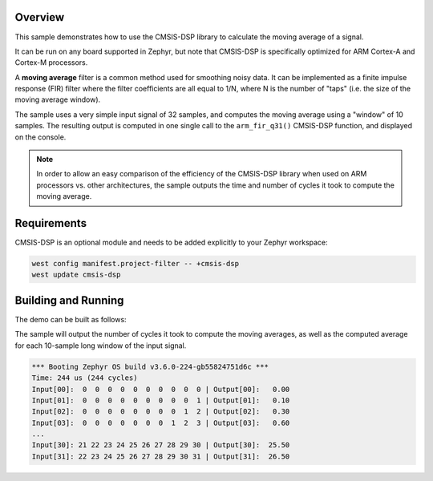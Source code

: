.. zephyr:code-sample:: cmsis-dsp-moving-average
   :name: CMSIS-DSP moving average

   Use the CMSIS-DSP library to calculate the moving average of a signal.

Overview
********

This sample demonstrates how to use the CMSIS-DSP library to calculate the moving average of a
signal.

It can be run on any board supported in Zephyr, but note that CMSIS-DSP is specifically optimized
for ARM Cortex-A and Cortex-M processors.

A **moving average** filter is a common method used for smoothing noisy data. It can be implemented
as a finite impulse response (FIR) filter where the filter coefficients are all equal to 1/N, where
N is the number of "taps" (i.e. the size of the moving average window).

The sample uses a very simple input signal of 32 samples, and computes the moving average using a
"window" of 10 samples. The resulting output is computed in one single call to the ``arm_fir_q31()``
CMSIS-DSP function, and displayed on the console.

.. note::
   In order to allow an easy comparison of the efficiency of the CMSIS-DSP library when used on ARM
   processors vs. other architectures, the sample outputs the time and number of cycles it took to
   compute the moving average.

Requirements
************

CMSIS-DSP is an optional module and needs to be added explicitly to your Zephyr workspace:

.. code-block:: shell

   west config manifest.project-filter -- +cmsis-dsp
   west update cmsis-dsp

Building and Running
*********************

The demo can be built as follows:

.. zephyr-app-commands::
   :zephyr-app: samples/modules/cmsis_dsp/moving_average
   :host-os: unix
   :board: qemu_cortex_m0
   :goals: run
   :compact:

The sample will output the number of cycles it took to compute the moving averages, as well as the
computed average for each 10-sample long window of the input signal.

.. code-block:: console

   *** Booting Zephyr OS build v3.6.0-224-gb55824751d6c ***
   Time: 244 us (244 cycles)
   Input[00]:  0  0  0  0  0  0  0  0  0  0 | Output[00]:   0.00
   Input[01]:  0  0  0  0  0  0  0  0  0  1 | Output[01]:   0.10
   Input[02]:  0  0  0  0  0  0  0  0  1  2 | Output[02]:   0.30
   Input[03]:  0  0  0  0  0  0  0  1  2  3 | Output[03]:   0.60
   ...
   Input[30]: 21 22 23 24 25 26 27 28 29 30 | Output[30]:  25.50
   Input[31]: 22 23 24 25 26 27 28 29 30 31 | Output[31]:  26.50
